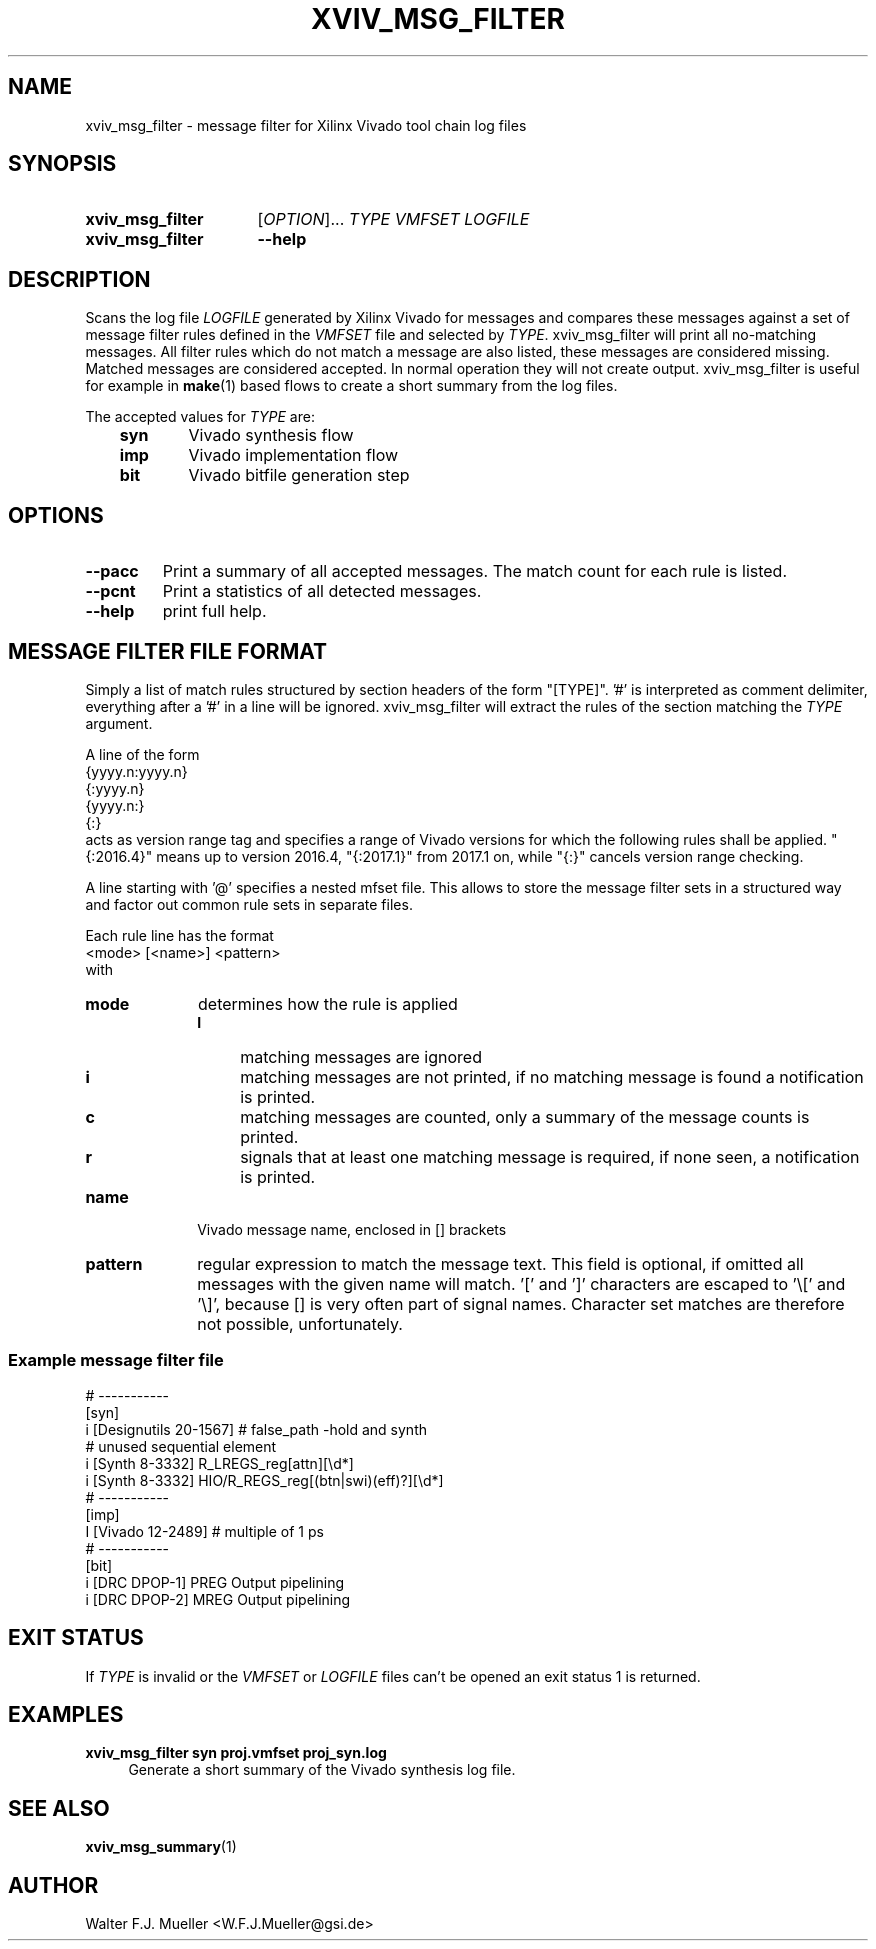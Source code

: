 .\"  -*- nroff -*-
.\"  $Id: xviv_msg_filter.1 1188 2019-07-13 14:31:51Z mueller $
.\" SPDX-License-Identifier: GPL-3.0-or-later
.\" Copyright 2016-2018 by Walter F.J. Mueller <W.F.J.Mueller@gsi.de>
.\" 
.\" ------------------------------------------------------------------
.TH XVIV_MSG_FILTER 1 2018-12-24 "Retro Project" "Retro Project Manual"
.\" ------------------------------------------------------------------
.SH NAME
xviv_msg_filter \- message filter for Xilinx Vivado tool chain log files
.\" ------------------------------------------------------------------
.SH SYNOPSIS
.
.SY xviv_msg_filter
.RI [ OPTION ]...
.I TYPE
.I VMFSET
.I LOGFILE
.
.SY xviv_msg_filter
.B \-\-help
.YS
.
.\" ------------------------------------------------------------------
.SH DESCRIPTION
.\" ----------------------------------------------
Scans the log file \fILOGFILE\fP generated by Xilinx Vivado for messages and
compares  these messages against a set of message filter rules defined in the
\fIVMFSET\fP file and selected by \fITYPE\fP.
xviv_msg_filter will print all no-matching messages.
All filter rules which do not match a message are also listed, these
messages are considered missing.
Matched messages are considered accepted. 
In normal operation they will not create output.
xviv_msg_filter is useful for example in \fBmake\fP(1) based flows to 
create a short summary from the log files.

The accepted values for \fITYPE\fP are:

.RS 3
.PD 0
.IP \fBsyn\fP 6
Vivado synthesis flow
.IP \fBimp\fP
Vivado implementation flow
.IP \fBbit\fP
Vivado bitfile generation step
.PD
.RE
.
.\" ------------------------------------------------------------------
.SH OPTIONS
.\" ----------------------------------------------
.IP \fB\-\-pacc\fP
Print a summary of all accepted messages. The match count for each rule is 
listed.
.
.IP \fB\-\-pcnt\fP
Print a statistics of all detected messages.
.
.\" ----------------------------------------------
.IP \fB\-\-help\fP
print full help.
.
.\" ------------------------------------------------------------------
.SH MESSAGE FILTER FILE FORMAT
.\" ----------------------------------------------
Simply a list of match rules structured by section headers 
of the form "[TYPE]". '#' is interpreted as comment delimiter, everything 
after a '#' in a line will be ignored.
xviv_msg_filter will extract the rules of the section matching the
\fITYPE\fP argument.

A line of the form
.EX
   {yyyy.n:yyyy.n}
   {:yyyy.n}
   {yyyy.n:}
   {:}
.EE
acts as version range tag and specifies a range of Vivado versions for which the 
following rules shall be applied.
"{:2016.4}" means up to version 2016.4, "{:2017.1}" from 2017.1 on, while
"{:}" cancels version range checking.

A line starting with '@' specifies a nested mfset file. This allows to
store the message filter sets in a structured way and factor out common
rule sets in separate files.

Each rule line has the format
.EX
   <mode> [<name>] <pattern>
.EE
with
.IP \fBmode\fP 10
determines how the rule is applied
.RS
.PD 0
.IP \fBI\fP 4
matching messages are ignored
.IP \fBi\fP 4
matching messages are not printed, if no matching message is found a 
notification is printed.
.IP \fBc\fP 4
matching messages are counted, only a summary of the message counts is
printed.
.IP \fBr\fP 4
signals that at least one matching message is required, if none seen, a
notification is printed.
.PD
.RE
.IP \fBname\fP
Vivado message name, enclosed in [] brackets
.IP \fBpattern\fP
regular expression to match the message text. This field is optional, if 
omitted all messages with the given name will match. '[' and ']' characters
are escaped to '\\[' and '\\]', because [] is very often part of signal 
names. Character set matches are therefore not possible, unfortunately.

.SS Example message filter file
.EX
  # -----------
  [syn]
  i [Designutils 20-1567]           # false_path -hold and synth
  # unused sequential element
  i [Synth 8-3332] R_LREGS_reg[attn][\\d*]
  i [Synth 8-3332] HIO/R_REGS_reg[(btn|swi)(eff)?][\\d*]
  # -----------
  [imp]
  I [Vivado 12-2489]                # multiple of 1 ps
  # -----------
  [bit]
  i [DRC DPOP-1] PREG Output pipelining
  i [DRC DPOP-2] MREG Output pipelining
.EE
.\" ------------------------------------------------------------------
.SH EXIT STATUS
If \fITYPE\fP is invalid or the \fIVMFSET\fP or \fILOGFILE\fP files
can't be opened an exit status 1 is returned.

.\" ------------------------------------------------------------------
.SH EXAMPLES
.IP "\fBxviv_msg_filter syn proj.vmfset proj_syn.log\fR" 4
Generate a short summary of the Vivado synthesis log file.
.
.\" ------------------------------------------------------------------
.SH "SEE ALSO"
.BR xviv_msg_summary (1)
.
.\" ------------------------------------------------------------------
.SH AUTHOR
Walter F.J. Mueller <W.F.J.Mueller@gsi.de>
